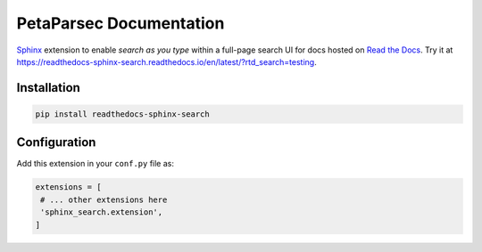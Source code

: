 PetaParsec Documentation
=========================

|pypi| |docs| |license| |build-status|

`Sphinx`_ extension to enable *search as you type* within a full-page search UI for docs hosted on `Read the Docs`_.
Try it at https://readthedocs-sphinx-search.readthedocs.io/en/latest/?rtd_search=testing.

.. _Sphinx: https://www.sphinx-doc.org/
.. _Read the Docs: https://readthedocs.org/

Installation
------------

.. code-block:: bash

   pip install readthedocs-sphinx-search


Configuration
-------------

Add this extension in your ``conf.py`` file as:

.. code-block:: python

   extensions = [
    # ... other extensions here
    'sphinx_search.extension',
   ]


.. |docs| image:: https://readthedocs.org/projects/readthedocs-sphinx-search/badge/?version=latest
   :alt: Documentation Status
   :target: https://readthedocs-sphinx-search.readthedocs.io/en/latest/?badge=latest

.. |license| image:: https://img.shields.io/github/license/readthedocs/readthedocs-sphinx-search.svg
   :target: LICENSE
   :alt: Repository license

.. |build-status| image:: https://circleci.com/gh/readthedocs/readthedocs-sphinx-search.svg?style=svg
   :alt: Build status
   :target: https://circleci.com/gh/readthedocs/readthedocs-sphinx-search


.. |pypi| image:: https://img.shields.io/pypi/v/readthedocs-sphinx-search.svg
   :target: https://pypi.python.org/pypi/readthedocs-sphinx-search
   :alt: PyPI Version
